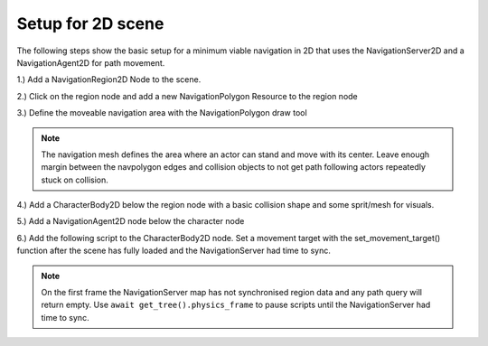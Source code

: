 .. _doc_navigation_setup_2d_scene:

Setup for 2D scene
==================

The following steps show the basic setup for a minimum viable navigation in 2D that uses the NavigationServer2D and a NavigationAgent2D for path movement.

1.) Add a NavigationRegion2D Node to the scene.

.. image:: img/nav_2d_min_setup_step1.png

2.) Click on the region node and add a new NavigationPolygon Resource to the region node

.. image:: img/nav_2d_min_setup_step2.png

3.) Define the moveable navigation area with the NavigationPolygon draw tool

.. image:: img/nav_2d_min_setup_step3.png

.. note::

    The navigation mesh defines the area where an actor can stand and move with its center.
    Leave enough margin between the navpolygon edges and collision objects to not get path following actors repeatedly stuck on collision.

4.) Add a CharacterBody2D below the region node with a basic collision shape and some sprit/mesh for visuals.

.. image:: img/nav_2d_min_setup_step4.png

5.) Add a NavigationAgent2D node below the character node

.. image:: img/nav_2d_min_setup_step5.png

6.) Add the following script to the CharacterBody2D node. Set a movement target with the set_movement_target() function after the scene has fully loaded and the NavigationServer had time to sync.

.. note::

    On the first frame the NavigationServer map has not synchronised region data and any path query will return empty.
    Use ``await get_tree().physics_frame`` to pause scripts until the NavigationServer had time to sync.

.. tabs::
 .. code-tab:: gdscript GDScript

    extends CharacterBody2D

    var movement_speed  : float = 200.0
    var movement_target_position : Vector2 = Vector2(60.0,180.0)

    @onready var navigation_agent : NavigationAgent2D = $NavigationAgent2D

    func _ready():
        # these values need to be adjusted for the actor's speed
        # and the navpolygon layout as each crossed edge will create a path point
        # If the actor moves to fast it might overshoot 
        # multiple path points in one frame and start to backtrack
        navigation_agent.path_desired_distance = 4.0
        navigation_agent.target_desired_distance = 4.0

        # make a deferred function call to assure the entire Scenetree is loaded
        call_deferred("actor_setup")

    func actor_setup():
        # wait for the first physics frame so the NavigationServer can sync
        await get_tree().physics_frame

        # now that the navigation map is no longer empty set the movement target
        set_movement_target(movement_target_position)

    func set_movement_target(movement_target : Vector2):
        navigation_agent.set_target_location(movement_target)

    func _physics_process(delta):
        
        if navigation_agent.is_target_reached():
            return
        
        var current_agent_position : Vector2 = global_transform.origin
        var next_path_position : Vector2 = navigation_agent.get_next_location()
        
        var new_velocity : Vector2 = next_path_position - current_agent_position
        new_velocity = new_velocity.normalized()
        new_velocity = new_velocity * movement_speed

        set_velocity(new_velocity)

        move_and_slide()
